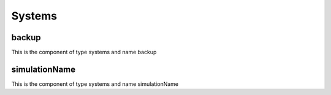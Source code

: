 Systems
=======

backup
------


This is the component of type systems and name backup




simulationName
--------------


This is the component of type systems and name simulationName




